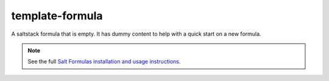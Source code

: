 ================
template-formula
================

A saltstack formula that is empty. It has dummy content to help with a quick start on a new formula.

.. note::

    See the full `Salt Formulas installation and usage instructions
    <http://docs.saltstack.com/topics/conventions/formulas.html>`_.
